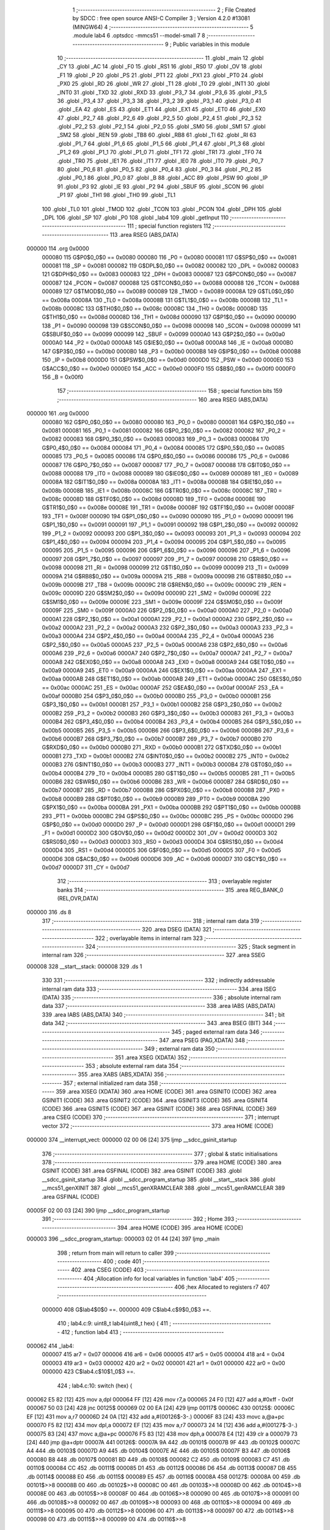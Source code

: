                                       1 ;--------------------------------------------------------
                                      2 ; File Created by SDCC : free open source ANSI-C Compiler
                                      3 ; Version 4.2.0 #13081 (MINGW64)
                                      4 ;--------------------------------------------------------
                                      5 	.module lab4
                                      6 	.optsdcc -mmcs51 --model-small
                                      7 	
                                      8 ;--------------------------------------------------------
                                      9 ; Public variables in this module
                                     10 ;--------------------------------------------------------
                                     11 	.globl _main
                                     12 	.globl _CY
                                     13 	.globl _AC
                                     14 	.globl _F0
                                     15 	.globl _RS1
                                     16 	.globl _RS0
                                     17 	.globl _OV
                                     18 	.globl _F1
                                     19 	.globl _P
                                     20 	.globl _PS
                                     21 	.globl _PT1
                                     22 	.globl _PX1
                                     23 	.globl _PT0
                                     24 	.globl _PX0
                                     25 	.globl _RD
                                     26 	.globl _WR
                                     27 	.globl _T1
                                     28 	.globl _T0
                                     29 	.globl _INT1
                                     30 	.globl _INT0
                                     31 	.globl _TXD
                                     32 	.globl _RXD
                                     33 	.globl _P3_7
                                     34 	.globl _P3_6
                                     35 	.globl _P3_5
                                     36 	.globl _P3_4
                                     37 	.globl _P3_3
                                     38 	.globl _P3_2
                                     39 	.globl _P3_1
                                     40 	.globl _P3_0
                                     41 	.globl _EA
                                     42 	.globl _ES
                                     43 	.globl _ET1
                                     44 	.globl _EX1
                                     45 	.globl _ET0
                                     46 	.globl _EX0
                                     47 	.globl _P2_7
                                     48 	.globl _P2_6
                                     49 	.globl _P2_5
                                     50 	.globl _P2_4
                                     51 	.globl _P2_3
                                     52 	.globl _P2_2
                                     53 	.globl _P2_1
                                     54 	.globl _P2_0
                                     55 	.globl _SM0
                                     56 	.globl _SM1
                                     57 	.globl _SM2
                                     58 	.globl _REN
                                     59 	.globl _TB8
                                     60 	.globl _RB8
                                     61 	.globl _TI
                                     62 	.globl _RI
                                     63 	.globl _P1_7
                                     64 	.globl _P1_6
                                     65 	.globl _P1_5
                                     66 	.globl _P1_4
                                     67 	.globl _P1_3
                                     68 	.globl _P1_2
                                     69 	.globl _P1_1
                                     70 	.globl _P1_0
                                     71 	.globl _TF1
                                     72 	.globl _TR1
                                     73 	.globl _TF0
                                     74 	.globl _TR0
                                     75 	.globl _IE1
                                     76 	.globl _IT1
                                     77 	.globl _IE0
                                     78 	.globl _IT0
                                     79 	.globl _P0_7
                                     80 	.globl _P0_6
                                     81 	.globl _P0_5
                                     82 	.globl _P0_4
                                     83 	.globl _P0_3
                                     84 	.globl _P0_2
                                     85 	.globl _P0_1
                                     86 	.globl _P0_0
                                     87 	.globl _B
                                     88 	.globl _ACC
                                     89 	.globl _PSW
                                     90 	.globl _IP
                                     91 	.globl _P3
                                     92 	.globl _IE
                                     93 	.globl _P2
                                     94 	.globl _SBUF
                                     95 	.globl _SCON
                                     96 	.globl _P1
                                     97 	.globl _TH1
                                     98 	.globl _TH0
                                     99 	.globl _TL1
                                    100 	.globl _TL0
                                    101 	.globl _TMOD
                                    102 	.globl _TCON
                                    103 	.globl _PCON
                                    104 	.globl _DPH
                                    105 	.globl _DPL
                                    106 	.globl _SP
                                    107 	.globl _P0
                                    108 	.globl _lab4
                                    109 	.globl _getInput
                                    110 ;--------------------------------------------------------
                                    111 ; special function registers
                                    112 ;--------------------------------------------------------
                                    113 	.area RSEG    (ABS,DATA)
      000000                        114 	.org 0x0000
                           000080   115 G$P0$0_0$0 == 0x0080
                           000080   116 _P0	=	0x0080
                           000081   117 G$SP$0_0$0 == 0x0081
                           000081   118 _SP	=	0x0081
                           000082   119 G$DPL$0_0$0 == 0x0082
                           000082   120 _DPL	=	0x0082
                           000083   121 G$DPH$0_0$0 == 0x0083
                           000083   122 _DPH	=	0x0083
                           000087   123 G$PCON$0_0$0 == 0x0087
                           000087   124 _PCON	=	0x0087
                           000088   125 G$TCON$0_0$0 == 0x0088
                           000088   126 _TCON	=	0x0088
                           000089   127 G$TMOD$0_0$0 == 0x0089
                           000089   128 _TMOD	=	0x0089
                           00008A   129 G$TL0$0_0$0 == 0x008a
                           00008A   130 _TL0	=	0x008a
                           00008B   131 G$TL1$0_0$0 == 0x008b
                           00008B   132 _TL1	=	0x008b
                           00008C   133 G$TH0$0_0$0 == 0x008c
                           00008C   134 _TH0	=	0x008c
                           00008D   135 G$TH1$0_0$0 == 0x008d
                           00008D   136 _TH1	=	0x008d
                           000090   137 G$P1$0_0$0 == 0x0090
                           000090   138 _P1	=	0x0090
                           000098   139 G$SCON$0_0$0 == 0x0098
                           000098   140 _SCON	=	0x0098
                           000099   141 G$SBUF$0_0$0 == 0x0099
                           000099   142 _SBUF	=	0x0099
                           0000A0   143 G$P2$0_0$0 == 0x00a0
                           0000A0   144 _P2	=	0x00a0
                           0000A8   145 G$IE$0_0$0 == 0x00a8
                           0000A8   146 _IE	=	0x00a8
                           0000B0   147 G$P3$0_0$0 == 0x00b0
                           0000B0   148 _P3	=	0x00b0
                           0000B8   149 G$IP$0_0$0 == 0x00b8
                           0000B8   150 _IP	=	0x00b8
                           0000D0   151 G$PSW$0_0$0 == 0x00d0
                           0000D0   152 _PSW	=	0x00d0
                           0000E0   153 G$ACC$0_0$0 == 0x00e0
                           0000E0   154 _ACC	=	0x00e0
                           0000F0   155 G$B$0_0$0 == 0x00f0
                           0000F0   156 _B	=	0x00f0
                                    157 ;--------------------------------------------------------
                                    158 ; special function bits
                                    159 ;--------------------------------------------------------
                                    160 	.area RSEG    (ABS,DATA)
      000000                        161 	.org 0x0000
                           000080   162 G$P0_0$0_0$0 == 0x0080
                           000080   163 _P0_0	=	0x0080
                           000081   164 G$P0_1$0_0$0 == 0x0081
                           000081   165 _P0_1	=	0x0081
                           000082   166 G$P0_2$0_0$0 == 0x0082
                           000082   167 _P0_2	=	0x0082
                           000083   168 G$P0_3$0_0$0 == 0x0083
                           000083   169 _P0_3	=	0x0083
                           000084   170 G$P0_4$0_0$0 == 0x0084
                           000084   171 _P0_4	=	0x0084
                           000085   172 G$P0_5$0_0$0 == 0x0085
                           000085   173 _P0_5	=	0x0085
                           000086   174 G$P0_6$0_0$0 == 0x0086
                           000086   175 _P0_6	=	0x0086
                           000087   176 G$P0_7$0_0$0 == 0x0087
                           000087   177 _P0_7	=	0x0087
                           000088   178 G$IT0$0_0$0 == 0x0088
                           000088   179 _IT0	=	0x0088
                           000089   180 G$IE0$0_0$0 == 0x0089
                           000089   181 _IE0	=	0x0089
                           00008A   182 G$IT1$0_0$0 == 0x008a
                           00008A   183 _IT1	=	0x008a
                           00008B   184 G$IE1$0_0$0 == 0x008b
                           00008B   185 _IE1	=	0x008b
                           00008C   186 G$TR0$0_0$0 == 0x008c
                           00008C   187 _TR0	=	0x008c
                           00008D   188 G$TF0$0_0$0 == 0x008d
                           00008D   189 _TF0	=	0x008d
                           00008E   190 G$TR1$0_0$0 == 0x008e
                           00008E   191 _TR1	=	0x008e
                           00008F   192 G$TF1$0_0$0 == 0x008f
                           00008F   193 _TF1	=	0x008f
                           000090   194 G$P1_0$0_0$0 == 0x0090
                           000090   195 _P1_0	=	0x0090
                           000091   196 G$P1_1$0_0$0 == 0x0091
                           000091   197 _P1_1	=	0x0091
                           000092   198 G$P1_2$0_0$0 == 0x0092
                           000092   199 _P1_2	=	0x0092
                           000093   200 G$P1_3$0_0$0 == 0x0093
                           000093   201 _P1_3	=	0x0093
                           000094   202 G$P1_4$0_0$0 == 0x0094
                           000094   203 _P1_4	=	0x0094
                           000095   204 G$P1_5$0_0$0 == 0x0095
                           000095   205 _P1_5	=	0x0095
                           000096   206 G$P1_6$0_0$0 == 0x0096
                           000096   207 _P1_6	=	0x0096
                           000097   208 G$P1_7$0_0$0 == 0x0097
                           000097   209 _P1_7	=	0x0097
                           000098   210 G$RI$0_0$0 == 0x0098
                           000098   211 _RI	=	0x0098
                           000099   212 G$TI$0_0$0 == 0x0099
                           000099   213 _TI	=	0x0099
                           00009A   214 G$RB8$0_0$0 == 0x009a
                           00009A   215 _RB8	=	0x009a
                           00009B   216 G$TB8$0_0$0 == 0x009b
                           00009B   217 _TB8	=	0x009b
                           00009C   218 G$REN$0_0$0 == 0x009c
                           00009C   219 _REN	=	0x009c
                           00009D   220 G$SM2$0_0$0 == 0x009d
                           00009D   221 _SM2	=	0x009d
                           00009E   222 G$SM1$0_0$0 == 0x009e
                           00009E   223 _SM1	=	0x009e
                           00009F   224 G$SM0$0_0$0 == 0x009f
                           00009F   225 _SM0	=	0x009f
                           0000A0   226 G$P2_0$0_0$0 == 0x00a0
                           0000A0   227 _P2_0	=	0x00a0
                           0000A1   228 G$P2_1$0_0$0 == 0x00a1
                           0000A1   229 _P2_1	=	0x00a1
                           0000A2   230 G$P2_2$0_0$0 == 0x00a2
                           0000A2   231 _P2_2	=	0x00a2
                           0000A3   232 G$P2_3$0_0$0 == 0x00a3
                           0000A3   233 _P2_3	=	0x00a3
                           0000A4   234 G$P2_4$0_0$0 == 0x00a4
                           0000A4   235 _P2_4	=	0x00a4
                           0000A5   236 G$P2_5$0_0$0 == 0x00a5
                           0000A5   237 _P2_5	=	0x00a5
                           0000A6   238 G$P2_6$0_0$0 == 0x00a6
                           0000A6   239 _P2_6	=	0x00a6
                           0000A7   240 G$P2_7$0_0$0 == 0x00a7
                           0000A7   241 _P2_7	=	0x00a7
                           0000A8   242 G$EX0$0_0$0 == 0x00a8
                           0000A8   243 _EX0	=	0x00a8
                           0000A9   244 G$ET0$0_0$0 == 0x00a9
                           0000A9   245 _ET0	=	0x00a9
                           0000AA   246 G$EX1$0_0$0 == 0x00aa
                           0000AA   247 _EX1	=	0x00aa
                           0000AB   248 G$ET1$0_0$0 == 0x00ab
                           0000AB   249 _ET1	=	0x00ab
                           0000AC   250 G$ES$0_0$0 == 0x00ac
                           0000AC   251 _ES	=	0x00ac
                           0000AF   252 G$EA$0_0$0 == 0x00af
                           0000AF   253 _EA	=	0x00af
                           0000B0   254 G$P3_0$0_0$0 == 0x00b0
                           0000B0   255 _P3_0	=	0x00b0
                           0000B1   256 G$P3_1$0_0$0 == 0x00b1
                           0000B1   257 _P3_1	=	0x00b1
                           0000B2   258 G$P3_2$0_0$0 == 0x00b2
                           0000B2   259 _P3_2	=	0x00b2
                           0000B3   260 G$P3_3$0_0$0 == 0x00b3
                           0000B3   261 _P3_3	=	0x00b3
                           0000B4   262 G$P3_4$0_0$0 == 0x00b4
                           0000B4   263 _P3_4	=	0x00b4
                           0000B5   264 G$P3_5$0_0$0 == 0x00b5
                           0000B5   265 _P3_5	=	0x00b5
                           0000B6   266 G$P3_6$0_0$0 == 0x00b6
                           0000B6   267 _P3_6	=	0x00b6
                           0000B7   268 G$P3_7$0_0$0 == 0x00b7
                           0000B7   269 _P3_7	=	0x00b7
                           0000B0   270 G$RXD$0_0$0 == 0x00b0
                           0000B0   271 _RXD	=	0x00b0
                           0000B1   272 G$TXD$0_0$0 == 0x00b1
                           0000B1   273 _TXD	=	0x00b1
                           0000B2   274 G$INT0$0_0$0 == 0x00b2
                           0000B2   275 _INT0	=	0x00b2
                           0000B3   276 G$INT1$0_0$0 == 0x00b3
                           0000B3   277 _INT1	=	0x00b3
                           0000B4   278 G$T0$0_0$0 == 0x00b4
                           0000B4   279 _T0	=	0x00b4
                           0000B5   280 G$T1$0_0$0 == 0x00b5
                           0000B5   281 _T1	=	0x00b5
                           0000B6   282 G$WR$0_0$0 == 0x00b6
                           0000B6   283 _WR	=	0x00b6
                           0000B7   284 G$RD$0_0$0 == 0x00b7
                           0000B7   285 _RD	=	0x00b7
                           0000B8   286 G$PX0$0_0$0 == 0x00b8
                           0000B8   287 _PX0	=	0x00b8
                           0000B9   288 G$PT0$0_0$0 == 0x00b9
                           0000B9   289 _PT0	=	0x00b9
                           0000BA   290 G$PX1$0_0$0 == 0x00ba
                           0000BA   291 _PX1	=	0x00ba
                           0000BB   292 G$PT1$0_0$0 == 0x00bb
                           0000BB   293 _PT1	=	0x00bb
                           0000BC   294 G$PS$0_0$0 == 0x00bc
                           0000BC   295 _PS	=	0x00bc
                           0000D0   296 G$P$0_0$0 == 0x00d0
                           0000D0   297 _P	=	0x00d0
                           0000D1   298 G$F1$0_0$0 == 0x00d1
                           0000D1   299 _F1	=	0x00d1
                           0000D2   300 G$OV$0_0$0 == 0x00d2
                           0000D2   301 _OV	=	0x00d2
                           0000D3   302 G$RS0$0_0$0 == 0x00d3
                           0000D3   303 _RS0	=	0x00d3
                           0000D4   304 G$RS1$0_0$0 == 0x00d4
                           0000D4   305 _RS1	=	0x00d4
                           0000D5   306 G$F0$0_0$0 == 0x00d5
                           0000D5   307 _F0	=	0x00d5
                           0000D6   308 G$AC$0_0$0 == 0x00d6
                           0000D6   309 _AC	=	0x00d6
                           0000D7   310 G$CY$0_0$0 == 0x00d7
                           0000D7   311 _CY	=	0x00d7
                                    312 ;--------------------------------------------------------
                                    313 ; overlayable register banks
                                    314 ;--------------------------------------------------------
                                    315 	.area REG_BANK_0	(REL,OVR,DATA)
      000000                        316 	.ds 8
                                    317 ;--------------------------------------------------------
                                    318 ; internal ram data
                                    319 ;--------------------------------------------------------
                                    320 	.area DSEG    (DATA)
                                    321 ;--------------------------------------------------------
                                    322 ; overlayable items in internal ram
                                    323 ;--------------------------------------------------------
                                    324 ;--------------------------------------------------------
                                    325 ; Stack segment in internal ram
                                    326 ;--------------------------------------------------------
                                    327 	.area	SSEG
      000008                        328 __start__stack:
      000008                        329 	.ds	1
                                    330 
                                    331 ;--------------------------------------------------------
                                    332 ; indirectly addressable internal ram data
                                    333 ;--------------------------------------------------------
                                    334 	.area ISEG    (DATA)
                                    335 ;--------------------------------------------------------
                                    336 ; absolute internal ram data
                                    337 ;--------------------------------------------------------
                                    338 	.area IABS    (ABS,DATA)
                                    339 	.area IABS    (ABS,DATA)
                                    340 ;--------------------------------------------------------
                                    341 ; bit data
                                    342 ;--------------------------------------------------------
                                    343 	.area BSEG    (BIT)
                                    344 ;--------------------------------------------------------
                                    345 ; paged external ram data
                                    346 ;--------------------------------------------------------
                                    347 	.area PSEG    (PAG,XDATA)
                                    348 ;--------------------------------------------------------
                                    349 ; external ram data
                                    350 ;--------------------------------------------------------
                                    351 	.area XSEG    (XDATA)
                                    352 ;--------------------------------------------------------
                                    353 ; absolute external ram data
                                    354 ;--------------------------------------------------------
                                    355 	.area XABS    (ABS,XDATA)
                                    356 ;--------------------------------------------------------
                                    357 ; external initialized ram data
                                    358 ;--------------------------------------------------------
                                    359 	.area XISEG   (XDATA)
                                    360 	.area HOME    (CODE)
                                    361 	.area GSINIT0 (CODE)
                                    362 	.area GSINIT1 (CODE)
                                    363 	.area GSINIT2 (CODE)
                                    364 	.area GSINIT3 (CODE)
                                    365 	.area GSINIT4 (CODE)
                                    366 	.area GSINIT5 (CODE)
                                    367 	.area GSINIT  (CODE)
                                    368 	.area GSFINAL (CODE)
                                    369 	.area CSEG    (CODE)
                                    370 ;--------------------------------------------------------
                                    371 ; interrupt vector
                                    372 ;--------------------------------------------------------
                                    373 	.area HOME    (CODE)
      000000                        374 __interrupt_vect:
      000000 02 00 06         [24]  375 	ljmp	__sdcc_gsinit_startup
                                    376 ;--------------------------------------------------------
                                    377 ; global & static initialisations
                                    378 ;--------------------------------------------------------
                                    379 	.area HOME    (CODE)
                                    380 	.area GSINIT  (CODE)
                                    381 	.area GSFINAL (CODE)
                                    382 	.area GSINIT  (CODE)
                                    383 	.globl __sdcc_gsinit_startup
                                    384 	.globl __sdcc_program_startup
                                    385 	.globl __start__stack
                                    386 	.globl __mcs51_genXINIT
                                    387 	.globl __mcs51_genXRAMCLEAR
                                    388 	.globl __mcs51_genRAMCLEAR
                                    389 	.area GSFINAL (CODE)
      00005F 02 00 03         [24]  390 	ljmp	__sdcc_program_startup
                                    391 ;--------------------------------------------------------
                                    392 ; Home
                                    393 ;--------------------------------------------------------
                                    394 	.area HOME    (CODE)
                                    395 	.area HOME    (CODE)
      000003                        396 __sdcc_program_startup:
      000003 02 01 44         [24]  397 	ljmp	_main
                                    398 ;	return from main will return to caller
                                    399 ;--------------------------------------------------------
                                    400 ; code
                                    401 ;--------------------------------------------------------
                                    402 	.area CSEG    (CODE)
                                    403 ;------------------------------------------------------------
                                    404 ;Allocation info for local variables in function 'lab4'
                                    405 ;------------------------------------------------------------
                                    406 ;hex                       Allocated to registers r7 
                                    407 ;------------------------------------------------------------
                           000000   408 	G$lab4$0$0 ==.
                           000000   409 	C$lab4.c$9$0_0$3 ==.
                                    410 ;	lab4.c:9: uint8_t lab4(uint8_t hex) {
                                    411 ;	-----------------------------------------
                                    412 ;	 function lab4
                                    413 ;	-----------------------------------------
      000062                        414 _lab4:
                           000007   415 	ar7 = 0x07
                           000006   416 	ar6 = 0x06
                           000005   417 	ar5 = 0x05
                           000004   418 	ar4 = 0x04
                           000003   419 	ar3 = 0x03
                           000002   420 	ar2 = 0x02
                           000001   421 	ar1 = 0x01
                           000000   422 	ar0 = 0x00
                           000000   423 	C$lab4.c$10$1_0$3 ==.
                                    424 ;	lab4.c:10: switch (hex) {
      000062 E5 82            [12]  425 	mov	a,dpl
      000064 FF               [12]  426 	mov	r7,a
      000065 24 F0            [12]  427 	add	a,#0xff - 0x0f
      000067 50 03            [24]  428 	jnc	00125$
      000069 02 00 EA         [24]  429 	ljmp	00117$
      00006C                        430 00125$:
      00006C EF               [12]  431 	mov	a,r7
      00006D 24 0A            [12]  432 	add	a,#(00126$-3-.)
      00006F 83               [24]  433 	movc	a,@a+pc
      000070 F5 82            [12]  434 	mov	dpl,a
      000072 EF               [12]  435 	mov	a,r7
      000073 24 14            [12]  436 	add	a,#(00127$-3-.)
      000075 83               [24]  437 	movc	a,@a+pc
      000076 F5 83            [12]  438 	mov	dph,a
      000078 E4               [12]  439 	clr	a
      000079 73               [24]  440 	jmp	@a+dptr
      00007A                        441 00126$:
      00007A 9A                     442 	.db	00101$
      00007B 9F                     443 	.db	00102$
      00007C A4                     444 	.db	00103$
      00007D A9                     445 	.db	00104$
      00007E AE                     446 	.db	00105$
      00007F B3                     447 	.db	00106$
      000080 B8                     448 	.db	00107$
      000081 BD                     449 	.db	00108$
      000082 C2                     450 	.db	00109$
      000083 C7                     451 	.db	00110$
      000084 CC                     452 	.db	00111$
      000085 D1                     453 	.db	00112$
      000086 D6                     454 	.db	00113$
      000087 DB                     455 	.db	00114$
      000088 E0                     456 	.db	00115$
      000089 E5                     457 	.db	00116$
      00008A                        458 00127$:
      00008A 00                     459 	.db	00101$>>8
      00008B 00                     460 	.db	00102$>>8
      00008C 00                     461 	.db	00103$>>8
      00008D 00                     462 	.db	00104$>>8
      00008E 00                     463 	.db	00105$>>8
      00008F 00                     464 	.db	00106$>>8
      000090 00                     465 	.db	00107$>>8
      000091 00                     466 	.db	00108$>>8
      000092 00                     467 	.db	00109$>>8
      000093 00                     468 	.db	00110$>>8
      000094 00                     469 	.db	00111$>>8
      000095 00                     470 	.db	00112$>>8
      000096 00                     471 	.db	00113$>>8
      000097 00                     472 	.db	00114$>>8
      000098 00                     473 	.db	00115$>>8
      000099 00                     474 	.db	00116$>>8
                           000038   475 	C$lab4.c$11$2_0$4 ==.
                                    476 ;	lab4.c:11: case 0x0: return 0xC0; break;
      00009A                        477 00101$:
      00009A 75 82 C0         [24]  478 	mov	dpl,#0xc0
                           00003B   479 	C$lab4.c$12$2_0$4 ==.
                                    480 ;	lab4.c:12: case 0x1: return 0xF9; break;
      00009D 80 4E            [24]  481 	sjmp	00119$
      00009F                        482 00102$:
      00009F 75 82 F9         [24]  483 	mov	dpl,#0xf9
                           000040   484 	C$lab4.c$13$2_0$4 ==.
                                    485 ;	lab4.c:13: case 0x2: return 0xA4; break;
      0000A2 80 49            [24]  486 	sjmp	00119$
      0000A4                        487 00103$:
      0000A4 75 82 A4         [24]  488 	mov	dpl,#0xa4
                           000045   489 	C$lab4.c$14$2_0$4 ==.
                                    490 ;	lab4.c:14: case 0x3: return 0xB0; break;
      0000A7 80 44            [24]  491 	sjmp	00119$
      0000A9                        492 00104$:
      0000A9 75 82 B0         [24]  493 	mov	dpl,#0xb0
                           00004A   494 	C$lab4.c$15$2_0$4 ==.
                                    495 ;	lab4.c:15: case 0x4: return 0x99; break;
      0000AC 80 3F            [24]  496 	sjmp	00119$
      0000AE                        497 00105$:
      0000AE 75 82 99         [24]  498 	mov	dpl,#0x99
                           00004F   499 	C$lab4.c$16$2_0$4 ==.
                                    500 ;	lab4.c:16: case 0x5: return 0x92; break;
      0000B1 80 3A            [24]  501 	sjmp	00119$
      0000B3                        502 00106$:
      0000B3 75 82 92         [24]  503 	mov	dpl,#0x92
                           000054   504 	C$lab4.c$17$2_0$4 ==.
                                    505 ;	lab4.c:17: case 0x6: return 0x82; break;
      0000B6 80 35            [24]  506 	sjmp	00119$
      0000B8                        507 00107$:
      0000B8 75 82 82         [24]  508 	mov	dpl,#0x82
                           000059   509 	C$lab4.c$18$2_0$4 ==.
                                    510 ;	lab4.c:18: case 0x7: return 0xF8; break;
      0000BB 80 30            [24]  511 	sjmp	00119$
      0000BD                        512 00108$:
      0000BD 75 82 F8         [24]  513 	mov	dpl,#0xf8
                           00005E   514 	C$lab4.c$19$2_0$4 ==.
                                    515 ;	lab4.c:19: case 0x8: return 0x80; break;
      0000C0 80 2B            [24]  516 	sjmp	00119$
      0000C2                        517 00109$:
      0000C2 75 82 80         [24]  518 	mov	dpl,#0x80
                           000063   519 	C$lab4.c$20$2_0$4 ==.
                                    520 ;	lab4.c:20: case 0x9: return 0x90; break;
      0000C5 80 26            [24]  521 	sjmp	00119$
      0000C7                        522 00110$:
      0000C7 75 82 90         [24]  523 	mov	dpl,#0x90
                           000068   524 	C$lab4.c$21$2_0$4 ==.
                                    525 ;	lab4.c:21: case 0xA: return 0x88; break;
      0000CA 80 21            [24]  526 	sjmp	00119$
      0000CC                        527 00111$:
      0000CC 75 82 88         [24]  528 	mov	dpl,#0x88
                           00006D   529 	C$lab4.c$22$2_0$4 ==.
                                    530 ;	lab4.c:22: case 0xB: return 0x83; break;
      0000CF 80 1C            [24]  531 	sjmp	00119$
      0000D1                        532 00112$:
      0000D1 75 82 83         [24]  533 	mov	dpl,#0x83
                           000072   534 	C$lab4.c$23$2_0$4 ==.
                                    535 ;	lab4.c:23: case 0xC: return 0xC6; break;
      0000D4 80 17            [24]  536 	sjmp	00119$
      0000D6                        537 00113$:
      0000D6 75 82 C6         [24]  538 	mov	dpl,#0xc6
                           000077   539 	C$lab4.c$24$2_0$4 ==.
                                    540 ;	lab4.c:24: case 0xD: return 0xA1; break;
      0000D9 80 12            [24]  541 	sjmp	00119$
      0000DB                        542 00114$:
      0000DB 75 82 A1         [24]  543 	mov	dpl,#0xa1
                           00007C   544 	C$lab4.c$25$2_0$4 ==.
                                    545 ;	lab4.c:25: case 0xE: return 0x86; break;
      0000DE 80 0D            [24]  546 	sjmp	00119$
      0000E0                        547 00115$:
      0000E0 75 82 86         [24]  548 	mov	dpl,#0x86
                           000081   549 	C$lab4.c$26$2_0$4 ==.
                                    550 ;	lab4.c:26: case 0xF: return 0x8E; break;
      0000E3 80 08            [24]  551 	sjmp	00119$
      0000E5                        552 00116$:
      0000E5 75 82 8E         [24]  553 	mov	dpl,#0x8e
                           000086   554 	C$lab4.c$27$2_0$4 ==.
                                    555 ;	lab4.c:27: default : return 0x00; break;
      0000E8 80 03            [24]  556 	sjmp	00119$
      0000EA                        557 00117$:
      0000EA 75 82 00         [24]  558 	mov	dpl,#0x00
                           00008B   559 	C$lab4.c$28$1_0$3 ==.
                                    560 ;	lab4.c:28: }
      0000ED                        561 00119$:
                           00008B   562 	C$lab4.c$29$1_0$3 ==.
                                    563 ;	lab4.c:29: }
                           00008B   564 	C$lab4.c$29$1_0$3 ==.
                           00008B   565 	XG$lab4$0$0 ==.
      0000ED 22               [24]  566 	ret
                                    567 ;------------------------------------------------------------
                                    568 ;Allocation info for local variables in function 'getInput'
                                    569 ;------------------------------------------------------------
                           00008C   570 	G$getInput$0$0 ==.
                           00008C   571 	C$lab4.c$31$1_0$5 ==.
                                    572 ;	lab4.c:31: uint8_t getInput() {
                                    573 ;	-----------------------------------------
                                    574 ;	 function getInput
                                    575 ;	-----------------------------------------
      0000EE                        576 _getInput:
                           00008C   577 	C$lab4.c$130$1_0$5 ==.
                                    578 ;	lab4.c:130: __endasm;
                                    579 ;	0000$ : start
                                    580 ;	0001$ : setup 1
                                    581 ;	2000$ : rows
                                    582 ;	0002$ : setup 2
                                    583 ;	3000$ : columns
                                    584 ;	5000$ : determine
                                    585 ;	8000$ : translate
                                    586 ;	8050$ : translate loop
                                    587 ;	9000$ : translate done
                                    588 ;	check keypad
      0000EE                        589 	0000$:
                                    590 ;	contents previously stored in A is now stored at 99H in memory
      0000EE F5 99            [12]  591 	MOV	0x99, A
      0000F0 C0 07            [24]  592 	PUSH	7
      0000F2 C0 06            [24]  593 	PUSH	6
                                    594 ;	PUSH 0
      0000F4 C0 01            [24]  595 	PUSH	1
      0000F6 7F 04            [12]  596 	MOV	R7, #4 ; number of rows
      0000F8 E4               [12]  597 	CLR	A
                                    598 ;	index through rows to figure out which row the input is in
      0000F9                        599 	0001$:
      0000F9 74 01            [12]  600 	MOV A, #0x1
      0000FB                        601 	2000$:
      0000FB F5 90            [12]  602 	MOV	P1, A ; make lower nibble an output
      0000FD F5 0C            [12]  603 	MOV	12, A ; latch value written to port
      0000FF E5 90            [12]  604 	MOV	A, P1 ; intake row into A
                                    605 ;	if a bit in A is a 0, then a button in that row has been pressed
      000101 60 07            [24]  606 	JZ	0002$
                                    607 ;	if not then shift the A register left
      000103 23               [12]  608 	RL	A
                                    609 ;	and do it again
      000104 DF F5            [24]  610 	DJNZ	R7, 2000$
      000106 EF               [12]  611 	MOV	A, R7
      000107 E4               [12]  612 	CLR	A
      000108 80 EF            [24]  613 	SJMP	0001$
      00010A                        614 	0002$:
      00010A 7E 04            [12]  615 	MOV R6, #4 ; number of columns
      00010C 74 10            [12]  616 	MOV	A, #0x10
      00010E                        617 	  3000$:
                                    618 ;	index through the columns to figure out which column the input is in
      00010E F5 90            [12]  619 	MOV	P1, A ; make upper nibble an output
      000110 F5 0B            [12]  620 	MOV	11, A ; latch value written to port
      000112 E5 90            [12]  621 	MOV	A, P1 ; intake column into A
      000114 60 03            [24]  622 	JZ	5000$
      000116 23               [12]  623 	RL	A
      000117 DE F5            [24]  624 	DJNZ	R6, 3000$
                                    625 ;	determine what the value of the input is via a LUT
      000119                        626 	    5000$:
      000119 E5 0B            [12]  627 	MOV	A, 11 ; column
      00011B 45 0C            [12]  628 	ORL	A, 12 ; row
      00011D F5 0D            [12]  629 	MOV	13, A
      00011F D0 01            [24]  630 	POP	1
                                    631 ;	POP R0
      000121 D0 06            [24]  632 	POP	6
      000123 D0 07            [24]  633 	POP	7
      000125 E5 99            [12]  634 	MOV	A, 0x99
      000127 31 2A            [12]  635 	ACALL	8000$
      000129 22               [24]  636 	RET
                                    637 ;	procedure to translate the button pressed stored in the A register to a HEX value
      00012A                        638 	8000$:
      00012A 75 0A 00         [24]  639 	MOV	10, #0 ; initialise counter
      00012D 90 00 00         [24]  640 	MOV	DPTR, #KP_LUT
                                    641 ;	loop through the look up table and use R0 as the counter
      000130                        642 	 8050$:
      000130 E4               [12]  643 	CLR	A ; clear A reg
      000131 93               [24]  644 	MOVC	A, @A+DPTR
      000132 C3               [12]  645 	CLR	C ; clear carry
      000133 95 0D            [12]  646 	SUBB	A, 13 ; check if the counter and pressed button are the same
      000135 60 05            [24]  647 	JZ	9000$
                                    648 ;	later, add a way to prevent an infinite loop. loop back to the beginning and start comparing again
      000137 A3               [24]  649 	INC	DPTR
      000138 05 0A            [12]  650 	INC	10
      00013A 80 F4            [24]  651 	SJMP	8050$
      00013C                        652 	 9000$:
      00013C 85 0A 82         [24]  653 	MOV	DPL, 10
      00013F 22               [24]  654 	RET
                           0000DE   655 	C$lab4.c$131$1_0$5 ==.
                                    656 ;	lab4.c:131: return DPL;
      000140 85 82 82         [24]  657 	mov	dpl,_DPL
                           0000E1   658 	C$lab4.c$132$1_0$5 ==.
                                    659 ;	lab4.c:132: }
                           0000E1   660 	C$lab4.c$132$1_0$5 ==.
                           0000E1   661 	XG$getInput$0$0 ==.
      000143 22               [24]  662 	ret
                                    663 ;------------------------------------------------------------
                                    664 ;Allocation info for local variables in function 'main'
                                    665 ;------------------------------------------------------------
                           0000E2   666 	G$main$0$0 ==.
                           0000E2   667 	C$lab4.c$134$1_0$7 ==.
                                    668 ;	lab4.c:134: int main(void) {
                                    669 ;	-----------------------------------------
                                    670 ;	 function main
                                    671 ;	-----------------------------------------
      000144                        672 _main:
                           0000E2   673 	C$lab4.c$135$1_0$7 ==.
                                    674 ;	lab4.c:135: while (1) {
      000144                        675 00102$:
                           0000E2   676 	C$lab4.c$136$2_0$8 ==.
                                    677 ;	lab4.c:136: lab4(5);
      000144 75 82 05         [24]  678 	mov	dpl,#0x05
      000147 12 00 62         [24]  679 	lcall	_lab4
      00014A 80 F8            [24]  680 	sjmp	00102$
                           0000EA   681 	C$lab4.c$139$1_0$7 ==.
                                    682 ;	lab4.c:139: }
                           0000EA   683 	C$lab4.c$139$1_0$7 ==.
                           0000EA   684 	XG$main$0$0 ==.
      00014C 22               [24]  685 	ret
                                    686 	.area CSEG    (CODE)
                                    687 	.area CONST   (CODE)
                                    688 	.area XINIT   (CODE)
                                    689 	.area CABS    (ABS,CODE)
